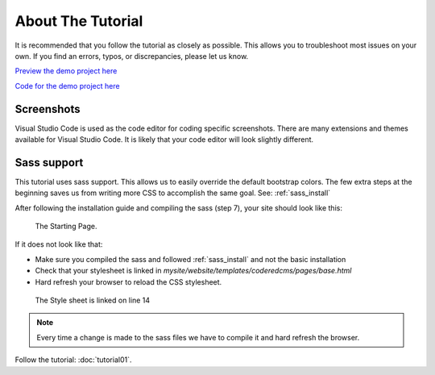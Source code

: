 About The Tutorial
==================

It is recommended that you follow the tutorial as closely as possible. This allows you to troubleshoot most issues on your own.
If you find an errors, typos, or discrepancies, please let us know.

`Preview the demo project here <https://crxpharma.codered.cloud/>`_

`Code for the demo project here <https://github.com/Zsvoboda87/wagtail-crx-demo>`_


Screenshots
-----------
Visual Studio Code is used as the code editor for coding specific screenshots.  There are many extensions and themes available for Visual Studio Code.
It is likely that your code editor will look slightly different.

Sass support
------------

This tutorial uses sass support.  This allows us to easily override the default bootstrap colors.
The few extra steps at the beginning saves us from writing more CSS to accomplish the same goal.
See:  :ref:`sass_install`

After following the installation guide and compiling the sass (step 7), your site should look like this:

.. figure:: images/about_tutorial/about_tut_start.jpeg
    :alt: Starting Page

    The Starting Page.

If it does not look like that:

* Make sure you compiled the sass and followed :ref:`sass_install` and not the basic installation
* Check that your stylesheet is linked in `mysite/website/templates/coderedcms/pages/base.html`
* Hard refresh your browser to reload the CSS stylesheet.

.. figure:: images/about_tutorial/base_html.jpg
    :alt: Linked Style Sheet

    The Style sheet is linked on line 14

.. note::
    Every time a change is made to the sass files we have to compile it and hard refresh the browser.


Follow the tutorial: :doc:`tutorial01`.
